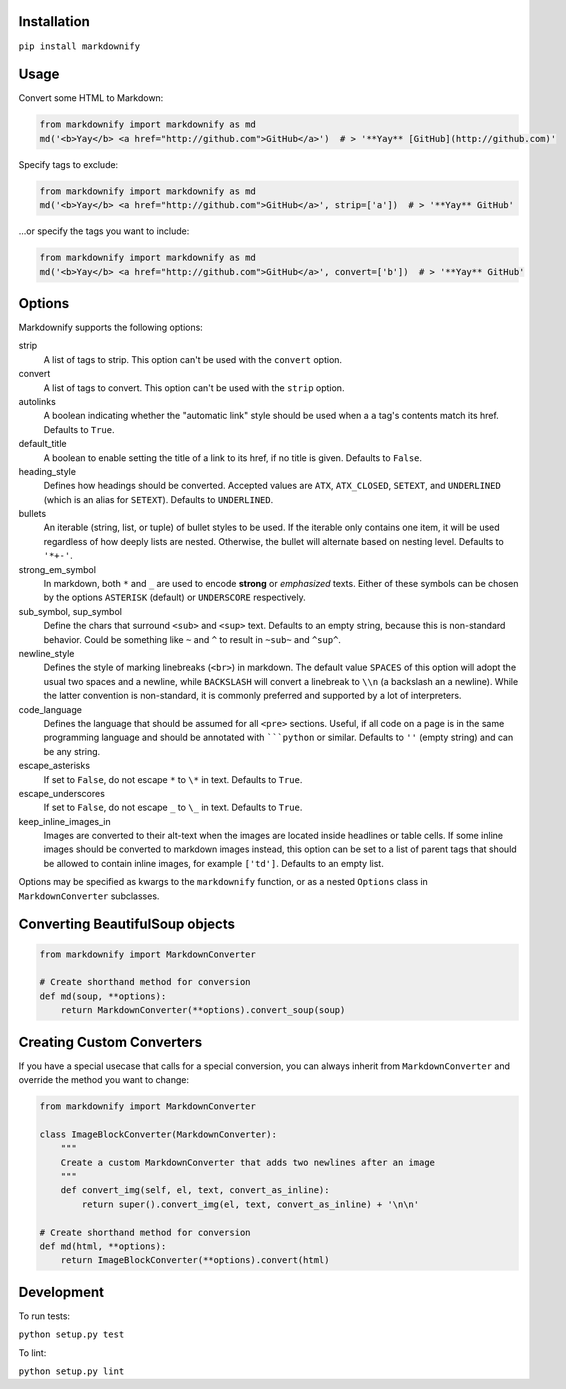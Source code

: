 |build| |version| |license| |downloads|

.. |build| image:: https://img.shields.io/github/workflow/status/matthewwithanm/python-markdownify/Python%20application/develop
    :alt: GitHub Workflow Status
    :target: https://github.com/matthewwithanm/python-markdownify/actions?query=workflow%3A%22Python+application%22

.. |version| image:: https://img.shields.io/pypi/v/markdownify
    :alt: Pypi version
    :target: https://pypi.org/project/markdownify/

.. |license| image:: https://img.shields.io/pypi/l/markdownify
    :alt: License
    :target: https://github.com/matthewwithanm/python-markdownify/blob/develop/LICENSE

.. |downloads| image:: https://pepy.tech/badge/markdownify
    :alt: Pypi Downloads
    :target: https://pepy.tech/project/markdownify

Installation
============

``pip install markdownify``


Usage
=====

Convert some HTML to Markdown:

.. code:: python

    from markdownify import markdownify as md
    md('<b>Yay</b> <a href="http://github.com">GitHub</a>')  # > '**Yay** [GitHub](http://github.com)'

Specify tags to exclude:

.. code:: python

    from markdownify import markdownify as md
    md('<b>Yay</b> <a href="http://github.com">GitHub</a>', strip=['a'])  # > '**Yay** GitHub'

\...or specify the tags you want to include:

.. code:: python

    from markdownify import markdownify as md
    md('<b>Yay</b> <a href="http://github.com">GitHub</a>', convert=['b'])  # > '**Yay** GitHub'


Options
=======

Markdownify supports the following options:

strip
  A list of tags to strip. This option can't be used with the
  ``convert`` option.

convert
  A list of tags to convert. This option can't be used with the
  ``strip`` option.

autolinks
  A boolean indicating whether the "automatic link" style should be used when
  a ``a`` tag's contents match its href. Defaults to ``True``.

default_title
  A boolean to enable setting the title of a link to its href, if no title is
  given. Defaults to ``False``.

heading_style
  Defines how headings should be converted. Accepted values are ``ATX``,
  ``ATX_CLOSED``, ``SETEXT``, and ``UNDERLINED`` (which is an alias for
  ``SETEXT``). Defaults to ``UNDERLINED``.

bullets
  An iterable (string, list, or tuple) of bullet styles to be used. If the
  iterable only contains one item, it will be used regardless of how deeply
  lists are nested. Otherwise, the bullet will alternate based on nesting
  level. Defaults to ``'*+-'``.

strong_em_symbol
  In markdown, both ``*`` and ``_`` are used to encode **strong** or
  *emphasized* texts. Either of these symbols can be chosen by the options
  ``ASTERISK`` (default) or ``UNDERSCORE`` respectively.

sub_symbol, sup_symbol
  Define the chars that surround ``<sub>`` and ``<sup>`` text. Defaults to an
  empty string, because this is non-standard behavior. Could be something like
  ``~`` and ``^`` to result in ``~sub~`` and ``^sup^``.

newline_style
  Defines the style of marking linebreaks (``<br>``) in markdown. The default
  value ``SPACES`` of this option will adopt the usual two spaces and a newline,
  while ``BACKSLASH`` will convert a linebreak to ``\\n`` (a backslash an a
  newline). While the latter convention is non-standard, it is commonly
  preferred and supported by a lot of interpreters.

code_language
  Defines the language that should be assumed for all ``<pre>`` sections.
  Useful, if all code on a page is in the same programming language and
  should be annotated with `````python`` or similar.
  Defaults to ``''`` (empty string) and can be any string.

escape_asterisks
  If set to ``False``, do not escape ``*`` to ``\*`` in text.
  Defaults to ``True``.

escape_underscores
  If set to ``False``, do not escape ``_`` to ``\_`` in text.
  Defaults to ``True``.

keep_inline_images_in
  Images are converted to their alt-text when the images are located inside
  headlines or table cells. If some inline images should be converted to
  markdown images instead, this option can be set to a list of parent tags
  that should be allowed to contain inline images, for example ``['td']``.
  Defaults to an empty list.

Options may be specified as kwargs to the ``markdownify`` function, or as a
nested ``Options`` class in ``MarkdownConverter`` subclasses.


Converting BeautifulSoup objects
================================

.. code:: python

    from markdownify import MarkdownConverter

    # Create shorthand method for conversion
    def md(soup, **options):
        return MarkdownConverter(**options).convert_soup(soup)


Creating Custom Converters
==========================

If you have a special usecase that calls for a special conversion, you can
always inherit from ``MarkdownConverter`` and override the method you want to
change:

.. code:: python

    from markdownify import MarkdownConverter

    class ImageBlockConverter(MarkdownConverter):
        """
        Create a custom MarkdownConverter that adds two newlines after an image
        """
        def convert_img(self, el, text, convert_as_inline):
            return super().convert_img(el, text, convert_as_inline) + '\n\n'

    # Create shorthand method for conversion
    def md(html, **options):
        return ImageBlockConverter(**options).convert(html)


Development
===========

To run tests:

``python setup.py test``

To lint:

``python setup.py lint``
